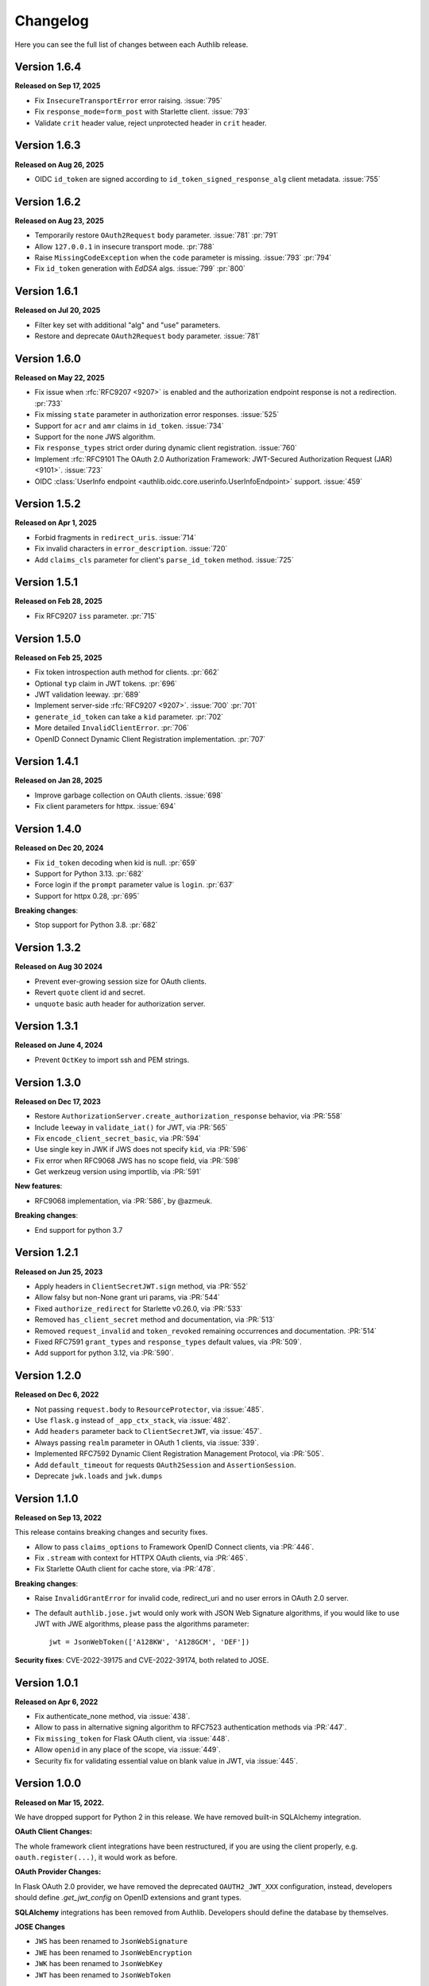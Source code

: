 Changelog
=========

.. meta::
    :description: The full list of changes between each Authlib release.

Here you can see the full list of changes between each Authlib release.

Version 1.6.4
-------------

**Released on Sep 17, 2025**

- Fix ``InsecureTransportError`` error raising. :issue:`795`
- Fix ``response_mode=form_post`` with Starlette client. :issue:`793`
- Validate ``crit`` header value, reject unprotected header in ``crit`` header.

Version 1.6.3
-------------

**Released on Aug 26, 2025**

- OIDC ``id_token`` are signed according to ``id_token_signed_response_alg``
  client metadata. :issue:`755`

Version 1.6.2
-------------

**Released on Aug 23, 2025**

- Temporarily restore ``OAuth2Request`` ``body`` parameter. :issue:`781` :pr:`791`
- Allow ``127.0.0.1`` in insecure transport mode. :pr:`788`
- Raise ``MissingCodeException`` when the ``code`` parameter is missing. :issue:`793` :pr:`794`
- Fix ``id_token`` generation with `EdDSA` algs. :issue:`799` :pr:`800`

Version 1.6.1
-------------

**Released on Jul 20, 2025**

- Filter key set with additional "alg" and "use" parameters.
- Restore and deprecate ``OAuth2Request`` ``body`` parameter. :issue:`781`

Version 1.6.0
-------------

**Released on May 22, 2025**

- Fix issue when :rfc:`RFC9207 <9207>` is enabled and the authorization endpoint response is not a redirection. :pr:`733`
- Fix missing ``state`` parameter in authorization error responses. :issue:`525`
- Support for ``acr`` and ``amr`` claims in ``id_token``. :issue:`734`
- Support for the ``none`` JWS algorithm.
- Fix ``response_types`` strict order during dynamic client registration. :issue:`760`
- Implement :rfc:`RFC9101 The OAuth 2.0 Authorization Framework: JWT-Secured Authorization Request (JAR) <9101>`. :issue:`723`
- OIDC :class:`UserInfo endpoint <authlib.oidc.core.userinfo.UserInfoEndpoint>` support. :issue:`459`

Version 1.5.2
-------------

**Released on Apr 1, 2025**

- Forbid fragments in ``redirect_uris``. :issue:`714`
- Fix invalid characters in ``error_description``. :issue:`720`
- Add ``claims_cls`` parameter for client's ``parse_id_token`` method. :issue:`725`

Version 1.5.1
-------------

**Released on Feb 28, 2025**

- Fix RFC9207 ``iss`` parameter. :pr:`715`

Version 1.5.0
-------------

**Released on Feb 25, 2025**

- Fix token introspection auth method for clients. :pr:`662`
- Optional ``typ`` claim in JWT tokens. :pr:`696`
- JWT validation leeway. :pr:`689`
- Implement server-side :rfc:`RFC9207 <9207>`. :issue:`700` :pr:`701`
- ``generate_id_token`` can take a ``kid`` parameter. :pr:`702`
- More detailed ``InvalidClientError``. :pr:`706`
- OpenID Connect Dynamic Client Registration implementation. :pr:`707`

Version 1.4.1
-------------

**Released on Jan 28, 2025**

- Improve garbage collection on OAuth clients. :issue:`698`
- Fix client parameters for httpx. :issue:`694`

Version 1.4.0
-------------

**Released on Dec 20, 2024**

- Fix ``id_token`` decoding when kid is null. :pr:`659`
- Support for Python 3.13. :pr:`682`
- Force login if the ``prompt`` parameter value is ``login``. :pr:`637`
- Support for httpx 0.28, :pr:`695`

**Breaking changes**:

- Stop support for Python 3.8. :pr:`682`

Version 1.3.2
-------------

**Released on Aug 30 2024**

- Prevent ever-growing session size for OAuth clients.
- Revert ``quote`` client id and secret.
- ``unquote`` basic auth header for authorization server.

Version 1.3.1
-------------

**Released on June 4, 2024**

- Prevent ``OctKey`` to import ssh and PEM strings.


Version 1.3.0
-------------

**Released on Dec 17, 2023**

- Restore ``AuthorizationServer.create_authorization_response`` behavior, via :PR:`558`
- Include ``leeway`` in ``validate_iat()`` for JWT, via :PR:`565`
- Fix ``encode_client_secret_basic``, via :PR:`594`
- Use single key in JWK if JWS does not specify ``kid``, via :PR:`596`
- Fix error when RFC9068 JWS has no scope field, via :PR:`598`
- Get werkzeug version using importlib, via :PR:`591`

**New features**:

- RFC9068 implementation, via :PR:`586`, by @azmeuk.

**Breaking changes**:

- End support for python 3.7

Version 1.2.1
-------------

**Released on Jun 25, 2023**

- Apply headers in ``ClientSecretJWT.sign`` method, via :PR:`552`
- Allow falsy but non-None grant uri params, via :PR:`544`
- Fixed ``authorize_redirect`` for Starlette v0.26.0, via :PR:`533`
- Removed ``has_client_secret`` method and documentation, via :PR:`513`
- Removed ``request_invalid`` and ``token_revoked`` remaining occurrences
  and documentation. :PR:`514`
- Fixed RFC7591 ``grant_types`` and ``response_types`` default values, via :PR:`509`.
- Add support for python 3.12, via :PR:`590`.

Version 1.2.0
-------------

**Released on Dec 6, 2022**

- Not passing ``request.body`` to ``ResourceProtector``, via :issue:`485`.
- Use ``flask.g`` instead of ``_app_ctx_stack``, via :issue:`482`.
- Add ``headers`` parameter back to ``ClientSecretJWT``, via :issue:`457`.
- Always passing ``realm`` parameter in OAuth 1 clients, via :issue:`339`.
- Implemented RFC7592 Dynamic Client Registration Management Protocol, via :PR:`505`.
- Add ``default_timeout`` for requests ``OAuth2Session`` and ``AssertionSession``.
- Deprecate ``jwk.loads`` and ``jwk.dumps``

Version 1.1.0
-------------

**Released on Sep 13, 2022**

This release contains breaking changes and security fixes.

- Allow to pass ``claims_options`` to Framework OpenID Connect clients, via :PR:`446`.
- Fix ``.stream`` with context for HTTPX OAuth clients, via :PR:`465`.
- Fix Starlette OAuth client for cache store, via :PR:`478`.

**Breaking changes**:

- Raise ``InvalidGrantError`` for invalid code, redirect_uri and no user errors in OAuth
  2.0 server.
- The default ``authlib.jose.jwt`` would only work with JSON Web Signature algorithms, if
  you would like to use JWT with JWE algorithms, please pass the algorithms parameter::

      jwt = JsonWebToken(['A128KW', 'A128GCM', 'DEF'])

**Security fixes**: CVE-2022-39175 and CVE-2022-39174, both related to JOSE.

Version 1.0.1
-------------

**Released on Apr 6, 2022**

- Fix authenticate_none method, via :issue:`438`.
- Allow to pass in alternative signing algorithm to RFC7523 authentication methods via :PR:`447`.
- Fix ``missing_token`` for Flask OAuth client, via :issue:`448`.
- Allow ``openid`` in any place of the scope, via :issue:`449`.
- Security fix for validating essential value on blank value in JWT, via :issue:`445`.


Version 1.0.0
-------------

**Released on Mar 15, 2022.**

We have dropped support for Python 2 in this release. We have removed
built-in SQLAlchemy integration.

**OAuth Client Changes:**

The whole framework client integrations have been restructured, if you are
using the client properly, e.g. ``oauth.register(...)``, it would work as
before.

**OAuth Provider Changes:**

In Flask OAuth 2.0 provider, we have removed the deprecated
``OAUTH2_JWT_XXX`` configuration, instead, developers should define
`.get_jwt_config` on OpenID extensions and grant types.

**SQLAlchemy** integrations has been removed from Authlib. Developers
should define the database by themselves.

**JOSE Changes**

- ``JWS`` has been renamed to ``JsonWebSignature``
- ``JWE`` has been renamed to ``JsonWebEncryption``
- ``JWK`` has been renamed to ``JsonWebKey``
- ``JWT`` has been renamed to ``JsonWebToken``

The "Key" model has been re-designed, checkout the :ref:`jwk_guide` for updates.

Added ``ES256K`` algorithm for JWS and JWT.

**Breaking Changes**: find how to solve the deprecate issues via https://git.io/JkY4f


Old Versions
------------

Find old changelog at https://github.com/authlib/authlib/releases

- Version 0.15.5: Released on Oct 18, 2021
- Version 0.15.4: Released on Jul 17, 2021
- Version 0.15.3: Released on Jan 15, 2021
- Version 0.15.2: Released on Oct 18, 2020
- Version 0.15.1: Released on Oct 14, 2020
- Version 0.15.0: Released on Oct 10, 2020
- Version 0.14.3: Released on May 18, 2020
- Version 0.14.2: Released on May 6, 2020
- Version 0.14.1: Released on Feb 12, 2020
- Version 0.14.0: Released on Feb 11, 2020
- Version 0.13.0: Released on Nov 11, 2019
- Version 0.12.0: Released on Sep 3, 2019
- Version 0.11.0: Released on Apr 6, 2019
- Version 0.10.0: Released on Oct 12, 2018
- Version 0.9.0: Released on Aug 12, 2018
- Version 0.8.0: Released on Jun 17, 2018
- Version 0.7.0: Released on Apr 28, 2018
- Version 0.6.0: Released on Mar 20, 2018
- Version 0.5.1: Released on Feb 11, 2018
- Version 0.5.0: Released on Feb 11, 2018
- Version 0.4.1: Released on Feb 2, 2018
- Version 0.4.0: Released on Jan 31, 2018
- Version 0.3.0: Released on Dec 24, 2017
- Version 0.2.1: Released on Dec 6, 2017
- Version 0.2.0: Released on Nov 25, 2017
- Version 0.1.0: Released on Nov 18, 2017
